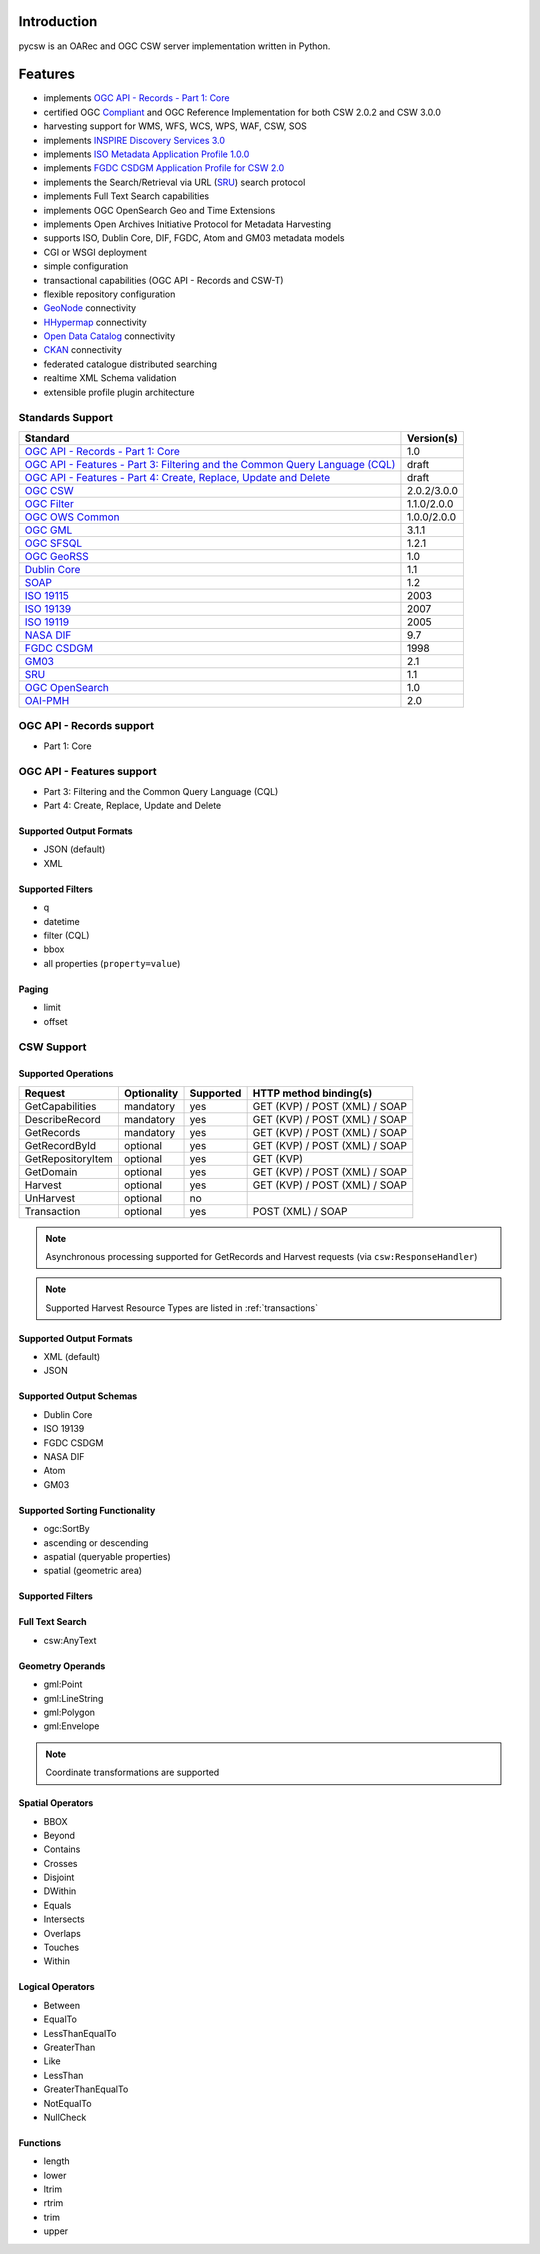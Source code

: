 .. _introduction:

Introduction
============

pycsw is an OARec and OGC CSW server implementation written in Python.

Features
========

- implements `OGC API - Records - Part 1: Core`_
- certified OGC `Compliant`_ and OGC Reference Implementation for both CSW 2.0.2 and CSW 3.0.0
- harvesting support for WMS, WFS, WCS, WPS, WAF, CSW, SOS
- implements `INSPIRE Discovery Services 3.0`_
- implements `ISO Metadata Application Profile 1.0.0`_
- implements `FGDC CSDGM Application Profile for CSW 2.0`_
- implements the Search/Retrieval via URL (`SRU`_) search protocol
- implements Full Text Search capabilities
- implements OGC OpenSearch Geo and Time Extensions
- implements Open Archives Initiative Protocol for Metadata Harvesting
- supports ISO, Dublin Core, DIF, FGDC, Atom and GM03 metadata models
- CGI or WSGI deployment
- simple configuration
- transactional capabilities (OGC API - Records and CSW-T)
- flexible repository configuration
- `GeoNode`_ connectivity
- `HHypermap`_ connectivity
- `Open Data Catalog`_ connectivity
- `CKAN`_ connectivity
- federated catalogue distributed searching
- realtime XML Schema validation
- extensible profile plugin architecture

Standards Support
-----------------

.. csv-table::
  :header: Standard,Version(s)

  `OGC API - Records - Part 1: Core`_,1.0
  `OGC API - Features - Part 3: Filtering and the Common Query Language (CQL)`_,draft
  "`OGC API - Features - Part 4: Create, Replace, Update and Delete`_",draft
  `OGC CSW`_,2.0.2/3.0.0
  `OGC Filter`_,1.1.0/2.0.0
  `OGC OWS Common`_,1.0.0/2.0.0
  `OGC GML`_,3.1.1
  `OGC SFSQL`_,1.2.1
  `OGC GeoRSS`_,1.0
  `Dublin Core`_,1.1
  `SOAP`_,1.2
  `ISO 19115`_,2003
  `ISO 19139`_,2007
  `ISO 19119`_,2005
  `NASA DIF`_,9.7
  `FGDC CSDGM`_,1998
  `GM03`_,2.1
  `SRU`_,1.1
  `OGC OpenSearch`_,1.0
  `OAI-PMH`_,2.0

OGC API - Records support
-------------------------

- Part 1: Core

OGC API - Features support
--------------------------

- Part 3: Filtering and the Common Query Language (CQL)
- Part 4: Create, Replace, Update and Delete

Supported Output Formats
^^^^^^^^^^^^^^^^^^^^^^^^

- JSON (default)
- XML

Supported Filters
^^^^^^^^^^^^^^^^^

- q
- datetime
- filter (CQL)
- bbox
- all properties (``property=value``)

Paging
^^^^^^

- limit
- offset

CSW Support
-----------

Supported Operations
^^^^^^^^^^^^^^^^^^^^

.. csv-table::
  :header: Request,Optionality,Supported,HTTP method binding(s)

  GetCapabilities,mandatory,yes,GET (KVP) / POST (XML) / SOAP
  DescribeRecord,mandatory,yes,GET (KVP) / POST (XML) / SOAP
  GetRecords,mandatory,yes,GET (KVP) / POST (XML) / SOAP
  GetRecordById,optional,yes,GET (KVP) / POST (XML) / SOAP
  GetRepositoryItem,optional,yes,GET (KVP)
  GetDomain,optional,yes,GET (KVP) / POST (XML) / SOAP
  Harvest,optional,yes,GET (KVP) / POST (XML) / SOAP
  UnHarvest,optional,no,
  Transaction,optional,yes,POST (XML) / SOAP

.. note::

  Asynchronous processing supported for GetRecords and Harvest requests (via ``csw:ResponseHandler``)

.. note::

  Supported Harvest Resource Types are listed in :ref:`transactions`

Supported Output Formats
^^^^^^^^^^^^^^^^^^^^^^^^

- XML (default)
- JSON

Supported Output Schemas
^^^^^^^^^^^^^^^^^^^^^^^^

- Dublin Core
- ISO 19139
- FGDC CSDGM
- NASA DIF
- Atom
- GM03

Supported Sorting Functionality
^^^^^^^^^^^^^^^^^^^^^^^^^^^^^^^

- ogc:SortBy
- ascending or descending
- aspatial (queryable properties)
- spatial (geometric area)

Supported Filters
^^^^^^^^^^^^^^^^^

Full Text Search
^^^^^^^^^^^^^^^^

- csw:AnyText

Geometry Operands
^^^^^^^^^^^^^^^^^

- gml:Point
- gml:LineString
- gml:Polygon
- gml:Envelope

.. note::

  Coordinate transformations are supported

Spatial Operators
^^^^^^^^^^^^^^^^^

- BBOX
- Beyond
- Contains
- Crosses
- Disjoint
- DWithin
- Equals
- Intersects
- Overlaps
- Touches
- Within

Logical Operators
^^^^^^^^^^^^^^^^^

- Between
- EqualTo
- LessThanEqualTo
- GreaterThan
- Like
- LessThan
- GreaterThanEqualTo
- NotEqualTo
- NullCheck

Functions
^^^^^^^^^
- length
- lower
- ltrim
- rtrim
- trim
- upper

.. _`OGC API - Records - Part 1: Core`: https://ogcapi.ogc.org/records
.. _`OGC API - Features - Part 3: Filtering and the Common Query Language (CQL)`: http://docs.ogc.org/DRAFTS/19-079.html
.. _`OGC CSW`: https://www.ogc.org/standards/cat
.. _`ISO Metadata Application Profile 1.0.0`: https://portal.ogc.org/files/?artifact_id=21460
.. _`OGC Filter`: https://www.ogc.org/standards/filter
.. _`OGC OWS Common`: https://www.ogc.org/standards/common
.. _`OGC GML`: https://www.ogc.org/standards/gml
.. _`OGC SFSQL`: https://www.ogc.org/standards/sfs
.. _`Dublin Core`: https://www.dublincore.org/
.. _`OGC CITE CSW`: https://github.com/opengeospatial/ets-csw202
.. _`OGC GeoRSS`: http://docs.opengeospatial.org/cs/17-002r1/17-002r1.html
.. _`SOAP`: https://www.w3.org/TR/soap/
.. _`INSPIRE Discovery Services 3.0`: https://inspire.jrc.ec.europa.eu/documents/Network_Services/TechnicalGuidance_DiscoveryServices_v3.0.pdf
.. _`ISO 19115`: https://www.iso.org/iso/catalogue_detail.htm?csnumber=26020
.. _`ISO 19139`: https://www.iso.org/iso/catalogue_detail.htm?csnumber=32557
.. _`ISO 19119`: https://www.iso.org/iso/iso_catalogue/catalogue_tc/catalogue_detail.htm?csnumber=39890
.. _`NASA DIF`: https://earthdata.nasa.gov/esdis/eso/standards-and-references/directory-interchange-format-dif-standard
.. _`FGDC CSDGM`: https://www.fgdc.gov/metadata/csdgm-standard
.. _`FGDC CSDGM Application Profile for CSW 2.0`: https://portal.ogc.org/files/?artifact_id=16936
.. _`SRU`: https://www.loc.gov/standards/sru
.. _`OGC OpenSearch`: https://www.ogc.org/standards/opensearchgeo
.. _`GeoNode`: https://geonode.org/
.. _`HHypermap`: https://github.com/cga-harvard/HHypermap
.. _`Open Data Catalog`: https://github.com/azavea/Open-Data-Catalog/
.. _`CKAN`: https://ckan.org/
.. _`Compliant`: https://www.ogc.org/resource/products/details/?pid=1374
.. _`OAI-PMH`: https://www.openarchives.org/pmh/
.. _`GM03`: https://www.geocat.admin.ch/en/dokumentation/gm03.html
.. _`OGC API - Features - Part 4: Create, Replace, Update and Delete`: https://cnn.com
